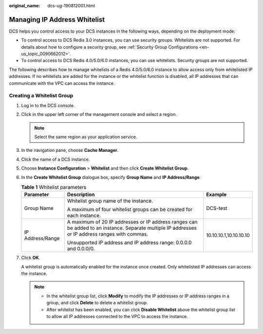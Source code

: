 :original_name: dcs-ug-190812001.html

.. _dcs-ug-190812001:

Managing IP Address Whitelist
=============================

DCS helps you control access to your DCS instances in the following ways, depending on the deployment mode:

-  To control access to DCS Redis 3.0 instances, you can use security groups. Whitelists are not supported. For details about how to configure a security group, see :ref:`Security Group Configurations <en-us_topic_0090662012>`.
-  To control access to DCS Redis 4.0/5.0/6.0 instances, you can use whitelists. Security groups are not supported.

The following describes how to manage whitelists of a Redis 4.0/5.0/6.0 instance to allow access only from whitelisted IP addresses. If no whitelists are added for the instance or the whitelist function is disabled, all IP addresses that can communicate with the VPC can access the instance.

Creating a Whitelist Group
--------------------------

#. Log in to the DCS console.

#. Click |image1| in the upper left corner of the management console and select a region.

   .. note::

      Select the same region as your application service.

#. In the navigation pane, choose **Cache Manager**.

#. Click the name of a DCS instance.

#. Choose **Instance Configuration** > **Whitelist** and then click **Create Whitelist Group**.

#. In the **Create Whitelist Group** dialogue box, specify **Group Name** and **IP Address/Range**.

   .. table:: **Table 1** Whitelist parameters

      +-----------------------+-------------------------------------------------------------------------------------------------------------------------------------------------+------------------------+
      | Parameter             | Description                                                                                                                                     | Example                |
      +=======================+=================================================================================================================================================+========================+
      | Group Name            | Whitelist group name of the instance.                                                                                                           | DCS-test               |
      |                       |                                                                                                                                                 |                        |
      |                       | A maximum of four whitelist groups can be created for each instance.                                                                            |                        |
      +-----------------------+-------------------------------------------------------------------------------------------------------------------------------------------------+------------------------+
      | IP Address/Range      | A maximum of 20 IP addresses or IP address ranges can be added to an instance. Separate multiple IP addresses or IP address ranges with commas. | 10.10.10.1,10.10.10.10 |
      |                       |                                                                                                                                                 |                        |
      |                       | Unsupported IP address and IP address range: 0.0.0.0 and 0.0.0/0.                                                                               |                        |
      +-----------------------+-------------------------------------------------------------------------------------------------------------------------------------------------+------------------------+

#. Click **OK**.

   A whitelist group is automatically enabled for the instance once created. Only whitelisted IP addresses can access the instance.

   .. note::

      -  In the whitelist group list, click **Modify** to modify the IP addresses or IP address ranges in a group, and click **Delete** to delete a whitelist group.
      -  After whitelist has been enabled, you can click **Disable Whitelist** above the whitelist group list to allow all IP addresses connected to the VPC to access the instance.

.. |image1| image:: /_static/images/en-us_image_0148195246.png
